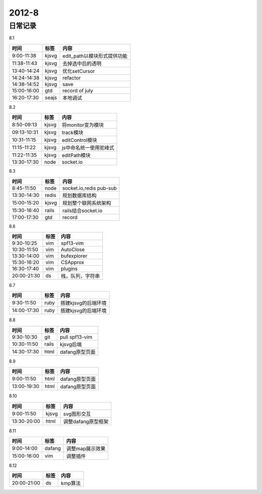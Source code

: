 .. _diary-2012-8:

***************
2012-8
***************

日常记录
=======================

8.1

===========	=======	======================
时间		标签	内容
===========	=======	======================
9:00-11:38	kjsvg	edit_path以模块形式提供功能
11:38-11:43	kjsvg	去掉选中后的透明
13:40-14:24	kjsvg	优化setCursor
14:24-14:38	kjsvg	refactor
14:38-14:52	kjsvg	save
15:00-16:00	gtd		record of july
16:20-17:30	seajs	本地调试
===========	=======	======================

8.2

===========	=======	======================
时间		标签	内容
===========	=======	======================
8:50-09:13	kjsvg	将monitor变为模块
09:13-10:31	kjsvg	track模块
10:31-11:15	kjsvg	editControl模块
11:15-11:22	kjsvg	js中命名统一使用驼峰式
11:22-11:35	kjsvg	editPath模块
13:30-17:30	node	socket.io
===========	=======	======================

8.3

===========	=======	======================
时间		标签	内容
===========	=======	======================
8:45-11:50	node	socket.io,redis pub-sub
13:30-14:30	redis	规划数据库结构
15:00-15:20	kjsvg	规划整个联网系统架构
15:30-16:40	rails	rails结合socket.io
17:00-17:30	gtd		record
===========	=======	======================

8.6

===========	=======	======================
时间		标签	内容
===========	=======	======================
9:30-10:25	vim 	spf13-vim
10:30-11:50	vim 	AutoClose
13:30-14:00	vim 	bufexplorer
15:30-16:20	vim 	CSApprox
16:30-17:40	vim 	plugins
20:00-21:30	ds	    栈，队列，字符串
===========	=======	======================

8.7

===========	=======	======================
时间		标签	内容
===========	=======	======================
9:30-11:50	ruby	搭建kjsvg的后端环境
14:00-17:30	ruby	搭建kjsvg的后端环境
===========	=======	======================

8.8

===========	=======	======================
时间		标签	内容
===========	=======	======================
9:30-10:30	git	    pull spf13-vim
10:30-11:50	rails	kjsvg后端
14:30-17:30	html	dafang原型页面
===========	=======	======================

8.9

===========	=======	======================
时间		标签	内容
===========	=======	======================
9:00-11:50	html	dafang原型页面
13:00-19:30	html	dafang原型页面
===========	=======	======================

8.10

===========	=======	======================
时间		标签	内容
===========	=======	======================
9:00-11:50	kjsvg	svg图形交互
13:30-20:00	html	调整dafang原型框架
===========	=======	======================

8.11

===========	=======	======================
时间		标签	内容
===========	=======	======================
9:00-14:00	dafang	调整map展示效果
15:00-16:00	vim		调整插件
===========	=======	======================

8.12

===========	=======	======================
时间		标签	内容
===========	=======	======================
20:00-21:00	ds  	kmp算法
===========	=======	======================
